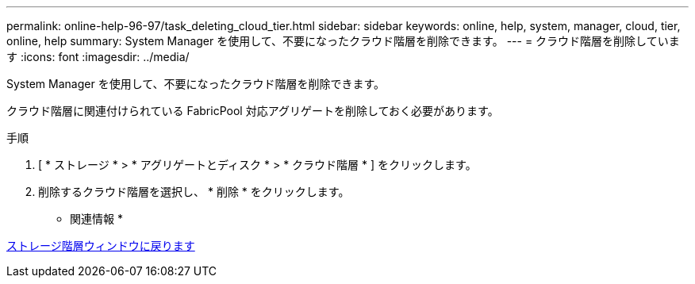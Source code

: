 ---
permalink: online-help-96-97/task_deleting_cloud_tier.html 
sidebar: sidebar 
keywords: online, help, system, manager, cloud, tier, online, help 
summary: System Manager を使用して、不要になったクラウド階層を削除できます。 
---
= クラウド階層を削除しています
:icons: font
:imagesdir: ../media/


[role="lead"]
System Manager を使用して、不要になったクラウド階層を削除できます。

クラウド階層に関連付けられている FabricPool 対応アグリゲートを削除しておく必要があります。

.手順
. [ * ストレージ * > * アグリゲートとディスク * > * クラウド階層 * ] をクリックします。
. 削除するクラウド階層を選択し、 * 削除 * をクリックします。


* 関連情報 *

xref:reference_storage_tiers_window.adoc[ストレージ階層ウィンドウに戻ります]
